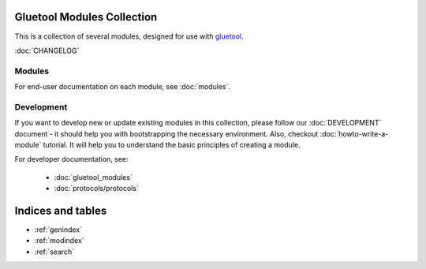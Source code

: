 Gluetool Modules Collection
===========================

This is a collection of several modules, designed for use with `gluetool <https://github.com/gluetool/gluetool>`_.

:doc:`CHANGELOG`


Modules
-------

For end-user documentation on each module, see :doc:`modules`.


Development
-----------

If you want to develop new or update existing modules in this collection, please follow our :doc:`DEVELOPMENT`
document - it should help you with bootstrapping the necessary environment. Also, checkout :doc:`howto-write-a-module`
tutorial. It will help you to understand the basic principles of creating a module.

For developer documentation, see:

 * :doc:`gluetool_modules`
 * :doc:`protocols/protocols`


Indices and tables
==================

* :ref:`genindex`
* :ref:`modindex`
* :ref:`search`
